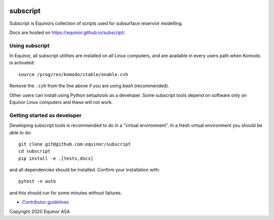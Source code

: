 .. image:: https://github.com/equinor/subscript/actions/workflows/subscript.yml/badge.svg
    :target: https://github.com/equinor/subscript/actions/workflows/subscript.yml?query=workflow%3Asubscript

.. image:: https://codecov.io/gh/equinor/subscript/branch/master/graph/badge.svg
    :target: https://codecov.io/gh/equinor/subscript

.. image:: https://img.shields.io/badge/python-3.6%20|%203.7%20|%203.8%20|%203.9-blue.svg
    :target: https://www.python.org

.. image:: https://img.shields.io/badge/License-GPLv3-blue.svg
    :target: https://www.gnu.org/licenses/gpl-3.0

.. image:: https://img.shields.io/badge/code%20style-black-000000.svg
    :target: https://github.com/psf/black

*********
subscript
*********

Subscript is Equinors collection of scripts used for subsurface reservoir modelling.

Docs are hosted on https://equinor.github.io/subscript/.

Using subscript
===============

In Equinor, all subscript utilities are installed on all Linux
computers, and are available in every users path when Komodo is activated::

  source /prog/res/komodo/stable/enable.csh

Remove the ``.csh`` from the line above if you are using *bash* (recommended).

Other users can install using Python setuptools as a developer.
Some subscript tools depend on software
only on Equinor Linux computers and these will not work.


Getting started as developer
============================

Developing subscript tools is recommended to do in a "virtual environment".
In a fresh virtual environment you should be able to do::

  git clone git@github.com:equinor/subscript
  cd subscript
  pip install -e .[tests,docs]

and all dependencies should be installed. Confirm your installation with::

  pytest -n auto

and this should run for some minutes without failures.

* `Contributor guidelines <docs/contribution.rst>`_

Copyright 2020 Equinor ASA
